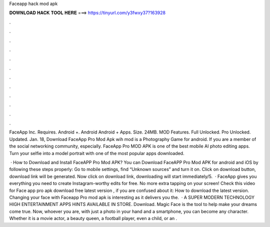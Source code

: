 Faceapp hack mod apk



𝐃𝐎𝐖𝐍𝐋𝐎𝐀𝐃 𝐇𝐀𝐂𝐊 𝐓𝐎𝐎𝐋 𝐇𝐄𝐑𝐄 ===> https://tinyurl.com/y3fwxy37?163928



.



.



.



.



.



.



.



.



.



.



.



.

FaceApp Inc. Requires. Android +. Android Android + Apps. Size. 24MB. MOD Features. Full Unlocked. Pro Unlocked. Updated. Jan. 18,  Download FaceApp Pro Mod Apk wih mod is a Photography Game for android. If you are a member of the social networking community, especially. FaceApp Pro MOD APK is one of the best mobile AI photo editing apps. Turn your selfie into a model portrait with one of the most popular apps downloaded.

 · How to Download and Install FaceAPP Pro Mod APK? You can Download FaceAPP Pro Mod APK for android and iOS by following these steps properly: Go to mobile settings, find “Unknown sources” and turn it on. Click on download button, download link will be generated. Now click on download link, downloading will start immediately/5.  · FaceApp gives you everything you need to create Instagram-worthy edits for free. No more extra tapping on your screen! Check this video for Face app pro apk download free latest version , if you are confused about it: How to download the latest version. Changing your face with Faceapp Pro mod apk is interesting as it delivers you the.  · A SUPER MODERN TECHNOLOGY HIGH ENTERTAINMENT APPS HINTS AVAILABLE IN STORE. Download. Magic Face is the tool to help make your dreams come true. Now, whoever you are, with just a photo in your hand and a smartphone, you can become any character. Whether it is a movie actor, a beauty queen, a football player, even a child, or an .
